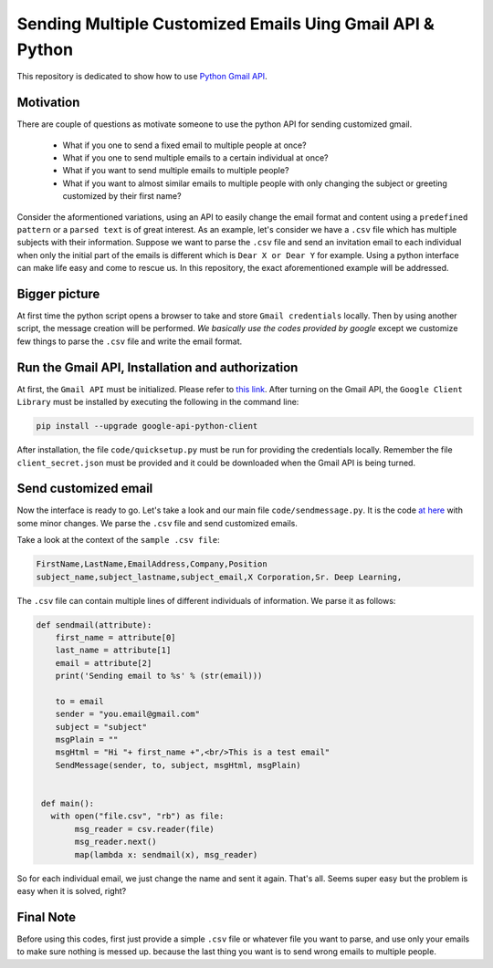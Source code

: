 
**********************************************************
Sending Multiple Customized Emails Uing Gmail API & Python 
**********************************************************

This repository is dedicated to show how to use `Python Gmail API`_.

.. image:: https://github.com/astorfi/Send-Multiple-Emails/blob/master/_img/source.gif
      

.. _Python Gmail API: https://developers.google.com/gmail/api/quickstart/python

==========
Motivation 
==========

There are couple of questions as motivate someone to use the python API for sending customized gmail.

    * What if you one to send a fixed email to multiple people at once?
    * What if you one to send multiple emails to a certain individual at once?
    * What if you want to send multiple emails to multiple people?
    * What if you want to almost similar emails to multiple people with only changing the subject or greeting customized by their first name?
    
Consider the aformentioned variations, using an API to easily change the email format and content using a ``predefined pattern`` or a ``parsed text`` is of great interest. As an example, let's consider we have a ``.csv`` file which has multiple subjects with their information. Suppose we want to parse the ``.csv`` file and send an invitation email to each individual when only the initial part of the emails is different which is ``Dear X or Dear Y`` for example. Using a python interface can make life easy and come to rescue us. In this repository, the exact aforementioned example will be addressed.

==============
Bigger picture
==============

At first time the python script opens a browser to take and store ``Gmail credentials`` locally. Then by using another script, the message creation will be performed. *We basically use the codes provided by google* except we customize few things to parse the ``.csv`` file and write the email format.

=================================================
Run the Gmail API, Installation and authorization
=================================================

At first, the ``Gmail API`` must be initialized. Please refer to `this link <PythonQuickstartGmailAPI_>`_. After turning on the Gmail API, the ``Google Client Library`` must be installed by executing the following in the command line:

.. code:: shell 
     
     pip install --upgrade google-api-python-client
     

After installation, the file ``code/quicksetup.py`` must be run for providing the credentials locally. Remember the file ``client_secret.json`` must be provided and it could be downloaded when the Gmail API is being turned.

.. _PythonQuickstartGmailAPI: https://developers.google.com/gmail/api/quickstart/python

=====================
Send customized email
=====================

Now the interface is ready to go. Let's take a look and our main file ``code/sendmessage.py``. It is the code `at here <code_>`_ with some minor changes. We parse the ``.csv`` file and send customized emails.

.. _code: http://stackoverflow.com/questions/37201250/sending-email-via-gmail-python

Take a look at the context of the ``sample .csv file``:

.. code:: shell 
     
     FirstName,LastName,EmailAddress,Company,Position
     subject_name,subject_lastname,subject_email,X Corporation,Sr. Deep Learning,
     
The ``.csv`` file can contain multiple lines of different individuals of information. We parse it as follows:

.. code:: python

      def sendmail(attribute):
          first_name = attribute[0]
          last_name = attribute[1]
          email = attribute[2]
          print('Sending email to %s' % (str(email)))

          to = email
          sender = "you.email@gmail.com"
          subject = "subject"
          msgPlain = ""
          msgHtml = "Hi "+ first_name +",<br/>This is a test email"
          SendMessage(sender, to, subject, msgHtml, msgPlain)


       def main():
         with open("file.csv", "rb") as file:
              msg_reader = csv.reader(file)
              msg_reader.next()
              map(lambda x: sendmail(x), msg_reader)

So for each individual email, we just change the name and sent it again. That's all. Seems super easy but the problem is easy when it is solved, right?


==========
Final Note
==========

Before using this codes, first just provide a simple ``.csv`` file or whatever file you want to parse, and use only your emails to make sure nothing is messed up. because the last thing you want is to send wrong emails to multiple people.


